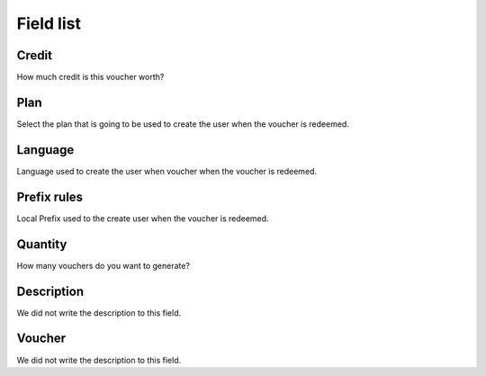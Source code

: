 .. _voucher-menu-list:

**********
Field list
**********



.. _voucher-credit:

Credit
""""""

| How much credit is this voucher worth?




.. _voucher-id_plan:

Plan
""""

| Select the plan that is going to be used to create the user when the voucher is redeemed.




.. _voucher-language:

Language
""""""""

| Language used to create the user when voucher when the voucher is redeemed.




.. _voucher-prefix_local:

Prefix rules
""""""""""""

| Local Prefix used to the create user when the voucher is redeemed.




.. _voucher-quantity:

Quantity
""""""""

| How many vouchers do you want to generate?




.. _voucher-tag:

Description
"""""""""""

| We did not write the description to this field.




.. _voucher-voucher:

Voucher
"""""""

| We did not write the description to this field.



